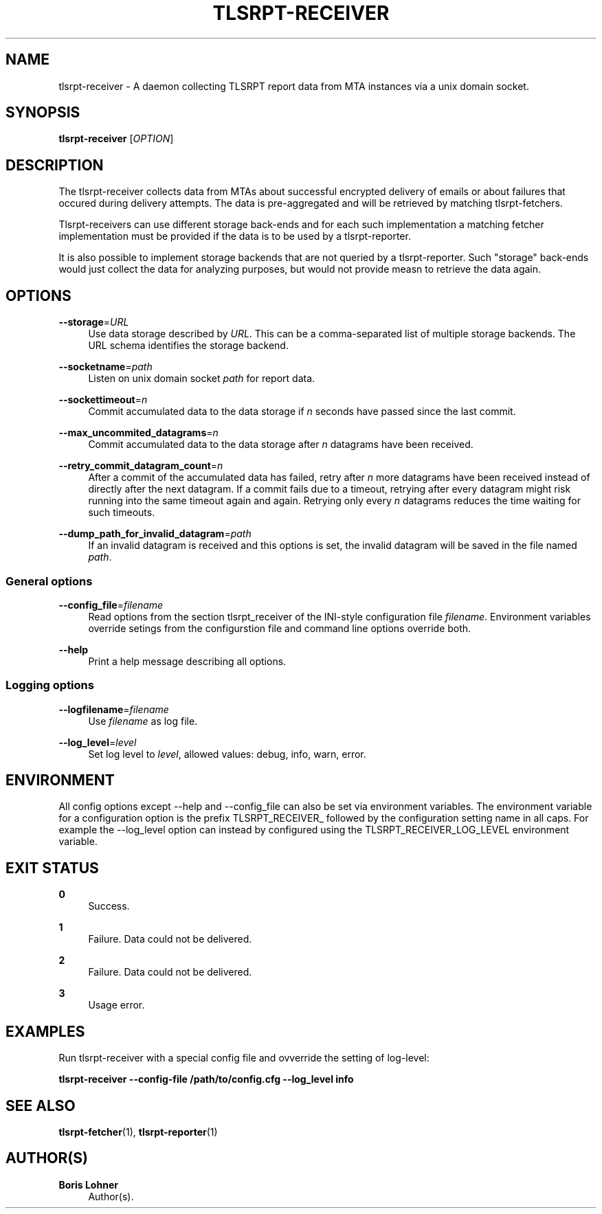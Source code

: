 '\" t
.\"     Title: tlsrpt-receiver
.\"    Author: Boris Lohner
.\" Generator: Asciidoctor 1.5.6.1
.\"      Date: 2024-11-06
.\"    Manual: tlsrpt-receiver
.\"    Source: tlsrpt-receiver
.\"  Language: English
.\"
.TH "TLSRPT\-RECEIVER" "1" "2024-11-06" "tlsrpt\-receiver" "tlsrpt\-receiver"
.ie \n(.g .ds Aq \(aq
.el       .ds Aq '
.ss \n[.ss] 0
.nh
.ad l
.de URL
\\$2 \(laURL: \\$1 \(ra\\$3
..
.if \n[.g] .mso www.tmac
.LINKSTYLE blue R < >
.SH "NAME"
tlsrpt\-receiver \- A daemon collecting TLSRPT report data from MTA instances via a unix domain socket.
.SH "SYNOPSIS"
.sp
\fBtlsrpt\-receiver\fP [\fIOPTION\fP]
.SH "DESCRIPTION"
.sp
The tlsrpt\-receiver collects data from MTAs about successful encrypted delivery of emails or about failures that occured during delivery attempts.
The data is pre\-aggregated and will be retrieved by matching tlsrpt\-fetchers.
.sp
Tlsrpt\-receivers can use different storage back\-ends and for each such implementation a matching fetcher implementation must be provided if the data is to be used by a tlsrpt\-reporter.
.sp
It is also possible to implement storage backends that are not queried by a tlsrpt\-reporter.
Such "storage" back\-ends would just collect the data for analyzing purposes, but would not provide measn to retrieve the data again.
.SH "OPTIONS"
.sp
\fB\-\-storage\fP=\fIURL\fP
.RS 4
Use data storage described by \fIURL\fP.
This can be a comma\-separated list of multiple storage backends.
The URL schema identifies the storage backend.
.RE
.sp
\fB\-\-socketname\fP=\fIpath\fP
.RS 4
Listen on unix domain socket \fIpath\fP for report data.
.RE
.sp
\fB\-\-sockettimeout\fP=\fIn\fP
.RS 4
Commit accumulated data to the data storage if \fIn\fP seconds have passed since the last commit.
.RE
.sp
\fB\-\-max_uncommited_datagrams\fP=\fIn\fP
.RS 4
Commit accumulated data to the data storage after \fIn\fP datagrams have been received.
.RE
.sp
\fB\-\-retry_commit_datagram_count\fP=\fIn\fP
.RS 4
After a commit of the accumulated data has failed, retry after \fIn\fP more datagrams have been received instead of directly after the next datagram.
If a commit fails due to a timeout, retrying after every datagram might risk running into the same timeout again and again.
Retrying only every \fIn\fP datagrams reduces the time waiting for such timeouts.
.RE
.sp
\fB\-\-dump_path_for_invalid_datagram\fP=\fIpath\fP
.RS 4
If an invalid datagram is received and this options is set, the invalid datagram will be saved in the file named \fIpath\fP.
.RE
.SS "General options"
.sp
\fB\-\-config_file\fP=\fIfilename\fP
.RS 4
Read options from the section tlsrpt_receiver of the INI\-style configuration file \fIfilename\fP.
Environment variables override setings from the configurstion file and command line options override both.
.RE
.sp
\fB\-\-help\fP
.RS 4
Print a help message describing all options.
.RE
.SS "Logging options"
.sp
\fB\-\-logfilename\fP=\fIfilename\fP
.RS 4
Use \fIfilename\fP as log file.
.RE
.sp
\fB\-\-log_level\fP=\fIlevel\fP
.RS 4
Set log level to \fIlevel\fP, allowed values: debug, info, warn, error.
.RE
.SH "ENVIRONMENT"
.sp
All config options except \-\-help and \-\-config_file can also be set via environment variables.
The environment variable for a configuration option is the prefix TLSRPT_RECEIVER_ followed by the configuration setting name in all caps.
For example the \-\-log_level option can instead by configured using the TLSRPT_RECEIVER_LOG_LEVEL environment variable.
.SH "EXIT STATUS"
.sp
\fB0\fP
.RS 4
Success.
.RE
.sp
\fB1\fP
.RS 4
Failure.
Data could not be delivered.
.RE
.sp
\fB2\fP
.RS 4
Failure.
Data could not be delivered.
.RE
.sp
\fB3\fP
.RS 4
Usage error.
.RE
.SH "EXAMPLES"
.sp
Run tlsrpt\-receiver with a special config file and ovverride the setting of log\-level:
.sp
\fBtlsrpt\-receiver \-\-config\-file /path/to/config.cfg \-\-log_level info\fP
.SH "SEE ALSO"
.sp
\fBtlsrpt\-fetcher\fP(1), \fBtlsrpt\-reporter\fP(1)
.SH "AUTHOR(S)"
.sp
\fBBoris Lohner\fP
.RS 4
Author(s).
.RE
